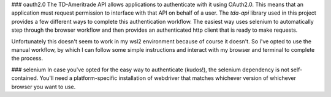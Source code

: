 ### oauth2.0
The TD-Ameritrade API allows applications to authenticate with it using OAuth2.0. This means that an application must request permission to interface with that API
on behalf of a user. The `tda-api` library used in this project provides a few different ways to complete this authentication workflow. The easiest way uses selenium
to automatically step through the browser workflow and then provides an authenticated http client that is ready to make requests.

Unfortunately this doesn't seem to work in my wsl2 environment because of course it doesn't. So I've opted to use the manual workflow, by which I can follow some
simple instructions and interact with my browser and terminal to complete the process.

### selenium
In case you've opted for the easy way to authenticate (kudos!), the selenium dependency is not self-contained. You'll need a platform-specific installation of webdriver that matches whichever version of whichever browser 
you want to use.